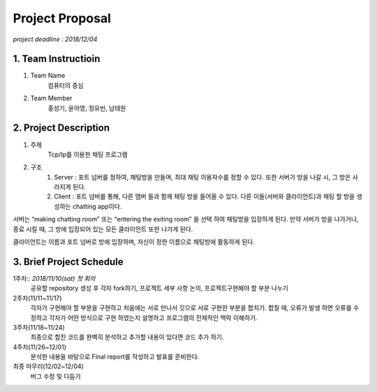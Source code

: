 ==========================
Project Proposal
==========================
*project deadline : 2018/12/04*

---------------------------
1. Team Instructioin
---------------------------

1. Team Name
	컴퓨터의 중심

2. Team Member
	홍성기, 윤아영, 정유빈, 남태원

----------------------------
2. Project Description
----------------------------
1. 주제
	Tcp/Ip를 이용한 채팅 프로그램

2. 구조
	1.  Server : 포트 넘버를 정하여, 채팅방을 만들며, 최대 채팅 이용자수를 정할 수 있다. 또한 서버가 방을 나갈 시, 그 방은 사라지게 된다.
	2. Client : 포트 넘버를 통해, 다른 맴버 들과 함께 채팅 방을 들어올 수 있다. 다른 이들(서버와 클라이언트)과 채팅 할 방을 생성하는 chatting app이다. 

서버는 “making chatting room” 또는 “entering the exiting room” 을 선택 하여 채팅방을 입장하게 된다. 만약 서버가 방을 나가거나, 종료 시킬 때, 그 방에 입장되어 있는 모든 클라이언트 또한 나가게 된다.

클라이언트는 이름과 포트 넘버로 방에 입장하며, 자신이 정한 이름으로 채팅방에 활동하게 된다.

----------------------------
3. Brief Project Schedule
---------------------------- 
1주차:: *2018/11/10(sat) 첫 회의*
	공유할 repository 생성 후 각자 fork하기, 프로젝트 세부 사항 논의, 프로젝트구현해야 할 부분 나누기

2주차(11/11~11/17)
	각자가 구현해야 할 부분을 구현하고 처음에는 서로 만나서 깃으로 서로 구현한 부분을 합치기. 합칠 때, 오류가 발생 하면 오류를 수정하고 각자가 어떤 방식으로 구현 하였는지 설명하고 프로그램의 전체적인 맥락 이해하기.

3주차(11/18~11/24)
	최종으로 합친 코드를 완벽히 분석하고 추가할 내용이 있다면 코드 추가 하기.

4주차(11/26~12/01)
	분석한 내용을 바탕으로 Final report를 작성하고 발표를 준비한다.

최종 마무리(12/02~12/04)
	버그 수정 및 다듬기
